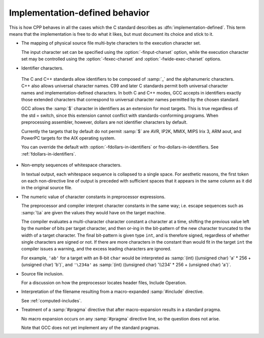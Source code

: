 ..
  Copyright 1988-2021 Free Software Foundation, Inc.
  This is part of the GCC manual.
  For copying conditions, see the GPL license file

.. _implementation-defined-behavior:

Implementation-defined behavior
*******************************

.. index:: implementation-defined behavior

This is how CPP behaves in all the cases which the C standard
describes as :dfn:`implementation-defined`.  This term means that the
implementation is free to do what it likes, but must document its choice
and stick to it.

.. FIXME: Check the C++ standard for more implementation-defined stuff.

* The mapping of physical source file multi-byte characters to the
  execution character set.

  The input character set can be specified using the
  :option:`-finput-charset` option, while the execution character set may
  be controlled using the :option:`-fexec-charset` and
  :option:`-fwide-exec-charset` options.

* Identifier characters.

.. _identifier-characters:

  The C and C++ standards allow identifiers to be composed of :samp:`_`
  and the alphanumeric characters.  C++ also allows universal character
  names.  C99 and later C standards permit both universal character
  names and implementation-defined characters.  In both C and C++ modes,
  GCC accepts in identifiers exactly those extended characters that
  correspond to universal character names permitted by the chosen
  standard.

  GCC allows the :samp:`$` character in identifiers as an extension for
  most targets.  This is true regardless of the std = switch,
  since this extension cannot conflict with standards-conforming
  programs.  When preprocessing assembler, however, dollars are not
  identifier characters by default.

  Currently the targets that by default do not permit :samp:`$` are AVR,
  IP2K, MMIX, MIPS Irix 3, ARM aout, and PowerPC targets for the AIX
  operating system.

  You can override the default with :option:`-fdollars-in-identifiers` or
  fno-dollars-in-identifiers.  See :ref:`fdollars-in-identifiers`.

* Non-empty sequences of whitespace characters.

  In textual output, each whitespace sequence is collapsed to a single
  space.  For aesthetic reasons, the first token on each non-directive
  line of output is preceded with sufficient spaces that it appears in the
  same column as it did in the original source file.

* The numeric value of character constants in preprocessor expressions.

  The preprocessor and compiler interpret character constants in the
  same way; i.e. escape sequences such as :samp:`\\a` are given the
  values they would have on the target machine.

  The compiler evaluates a multi-character character constant a character
  at a time, shifting the previous value left by the number of bits per
  target character, and then or-ing in the bit-pattern of the new
  character truncated to the width of a target character.  The final
  bit-pattern is given type ``int``, and is therefore signed,
  regardless of whether single characters are signed or not.
  If there are more
  characters in the constant than would fit in the target ``int`` the
  compiler issues a warning, and the excess leading characters are
  ignored.

  For example, ``'ab'`` for a target with an 8-bit ``char`` would be
  interpreted as :samp:`(int) ((unsigned char) 'a' * 256 + (unsigned char)
  'b')`, and ``'\234a'`` as :samp:`(int) ((unsigned char) '\\234' *
  256 + (unsigned char) 'a')`.

* Source file inclusion.

  For a discussion on how the preprocessor locates header files,
  Include Operation.

* Interpretation of the filename resulting from a macro-expanded
  :samp:`#include` directive.

  See :ref:`computed-includes`.

* Treatment of a :samp:`#pragma` directive that after macro-expansion
  results in a standard pragma.

  No macro expansion occurs on any :samp:`#pragma` directive line, so the
  question does not arise.

  Note that GCC does not yet implement any of the standard
  pragmas.